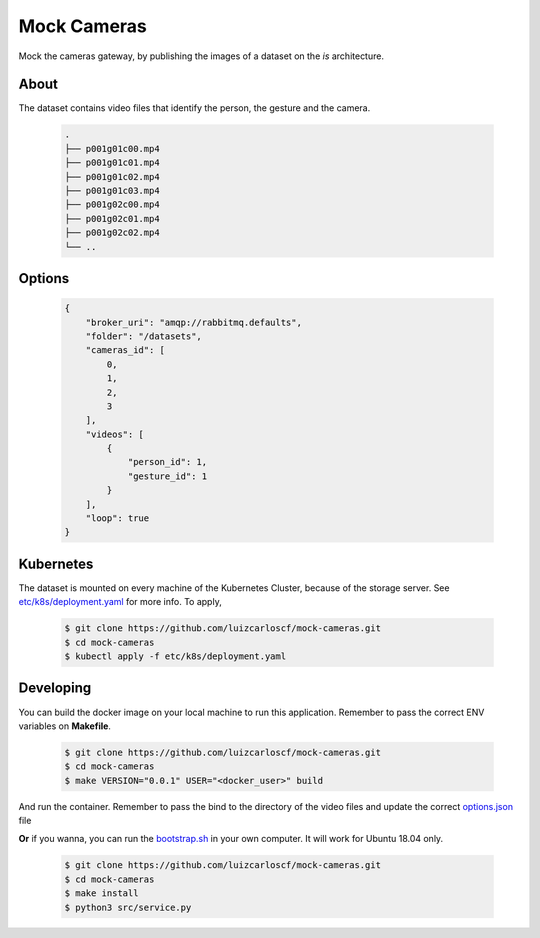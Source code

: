 ============
Mock Cameras
============

Mock the cameras gateway, by publishing the images of a dataset on the *is* architecture.

About
-----

The dataset contains video files that identify the person, the gesture and the camera.

    .. code:: bash
    
        .
        ├── p001g01c00.mp4
        ├── p001g01c01.mp4
        ├── p001g01c02.mp4
        ├── p001g01c03.mp4
        ├── p001g02c00.mp4
        ├── p001g02c01.mp4
        ├── p001g02c02.mp4
        └── ..




Options
-------
    .. code:: json

        {
            "broker_uri": "amqp://rabbitmq.defaults",
            "folder": "/datasets",
            "cameras_id": [
                0,
                1,
                2,
                3
            ],
            "videos": [
                {
                    "person_id": 1,
                    "gesture_id": 1
                }
            ],
            "loop": true
        }

Kubernetes
----------

The dataset is mounted on every machine of the Kubernetes Cluster, because of the storage server. See `etc/k8s/deployment.yaml <https://github.com/luizcarloscf/mock-cameras/blob/master/etc/k8s/deployment.yaml>`__ for more info. To apply,

    .. code:: bash

        $ git clone https://github.com/luizcarloscf/mock-cameras.git
        $ cd mock-cameras
        $ kubectl apply -f etc/k8s/deployment.yaml


Developing
----------

You can build the docker image on your local machine to run this application. Remember to pass the correct ENV variables on **Makefile**.

    .. code:: bash

        $ git clone https://github.com/luizcarloscf/mock-cameras.git
        $ cd mock-cameras
        $ make VERSION="0.0.1" USER="<docker_user>" build


And run the container. Remember to pass the bind to the directory of the video files and update the correct `options.json <https://github.com/luizcarloscf/mock-cameras/blob/master/etc/conf/options.json)>`__ file


**Or** if you wanna, you can run the `bootstrap.sh <https://github.com/luizcarloscf/mock-cameras/blob/master/bootstrap.sh>`__ in your own computer. It will work for Ubuntu 18.04 only.

    .. code:: bash

        $ git clone https://github.com/luizcarloscf/mock-cameras.git
        $ cd mock-cameras
        $ make install
        $ python3 src/service.py
